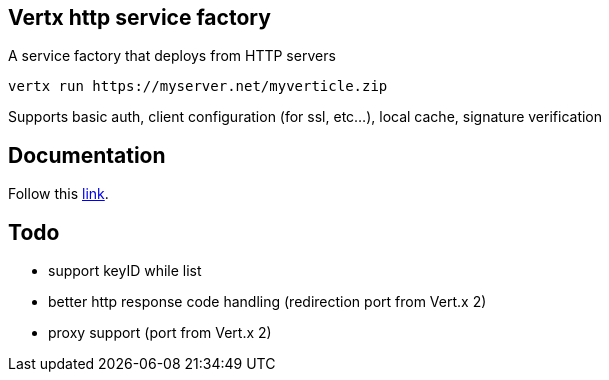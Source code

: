 == Vertx http service factory

A service factory that deploys from HTTP servers

----
vertx run https://myserver.net/myverticle.zip
----

Supports basic auth, client configuration (for ssl, etc...), local cache, signature verification

## Documentation

Follow this link:https://github.com/vert-x3/vertx-http-service-factory/blob/master/src/main/asciidoc/index.adoc[link].

== Todo

- support keyID while list
- better http response code handling (redirection port from Vert.x 2)
- proxy support (port from Vert.x 2)
